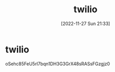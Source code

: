 :PROPERTIES:
:ID:       e8d485f9-4b6b-41e1-a111-8b73078fb5d9
:END:
#+title: twilio
#+date: [2022-11-27 Sun 21:33]

* twilio
oSehc85FeU5rl7bqn1DH3G3GrX48sRASsFGzgjz0
